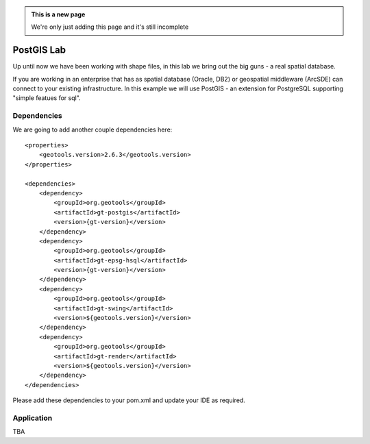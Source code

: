 .. _postgislab:

.. admonition:: This is a new page

   We're only just adding this page and it's still incomplete

PostGIS Lab
===========

Up until now we have been working with shape files, in this lab we bring out the big guns - a real
spatial database.

If you are working in an enterprise that has as spatial database (Oracle, DB2) or geospatial
middleware (ArcSDE) can connect to your existing infrastructure. In this example we will use
PostGIS - an extension for PostgreSQL supporting "simple featues for sql".

Dependencies
------------
 
We are going to add another couple dependencies here::
 
  <properties>
      <geotools.version>2.6.3</geotools.version>
  </properties>

  <dependencies>
      <dependency>
          <groupId>org.geotools</groupId>
          <artifactId>gt-postgis</artifactId>
          <version>{gt-version}</version>
      </dependency>
      <dependency>
          <groupId>org.geotools</groupId>
          <artifactId>gt-epsg-hsql</artifactId>
          <version>{gt-version}</version>
      </dependency>
      <dependency>
          <groupId>org.geotools</groupId>
          <artifactId>gt-swing</artifactId>
          <version>${geotools.version}</version>
      </dependency>
      <dependency>
          <groupId>org.geotools</groupId>
          <artifactId>gt-render</artifactId>
          <version>${geotools.version}</version>
      </dependency>
  </dependencies>

Please add these dependencies to your pom.xml and update your IDE as required.

Application
-----------

TBA

